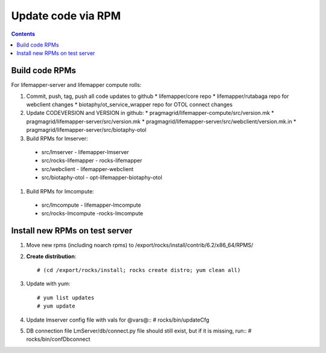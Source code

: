 
.. highlight:: rest

Update code via RPM
===================
.. contents::  


Build code RPMs
----------------------

For lifemapper-server and lifemapper compute rolls:

#. Commit, push, tag, push all code updates to github 
   * lifemapper/core repo
   * lifemapper/rutabaga repo for webclient changes
   * biotaphy/ot_service_wrapper repo for OTOL connect changes

#. Update CODEVERSION and VERSION in github:
   * pragmagrid/lifemapper-compute/src/version.mk 
   * pragmagrid/lifemapper-server/src/version.mk
   * pragmagrid/lifemapper-server/src/webclient/version.mk.in
   * pragmagrid/lifemapper-server/src/biotaphy-otol
   
#. Build RPMs for lmserver:
  * src/lmserver - lifemapper-lmserver
  * src/rocks-lifemapper - rocks-lifemapper
  * src/webclient  - lifemapper-webclient
  * src/biotaphy-otol - opt-lifemapper-biotaphy-otol
  
#. Build RPMs for lmcompute:
  * src/lmcompute - lifemapper-lmcompute
  * src/rocks-lmcompute -rocks-lmcompute
  
Install new RPMs on test server
-------------------------------

#. Move new rpms (including noarch rpms) to 
   /export/rocks/install/contrib/6.2/x86_64/RPMS/ 

#. **Create distribution**::

   # (cd /export/rocks/install; rocks create distro; yum clean all)

#. Update with yum::

   # yum list updates
   # yum update
  
#. Update lmserver config file with vals for @vars@::
   # rocks/bin/updateCfg
  
#. DB connection file LmServer/db/connect.py file should still exist, but if it 
   is missing, run::
   # rocks/bin/confDbconnect
  
  